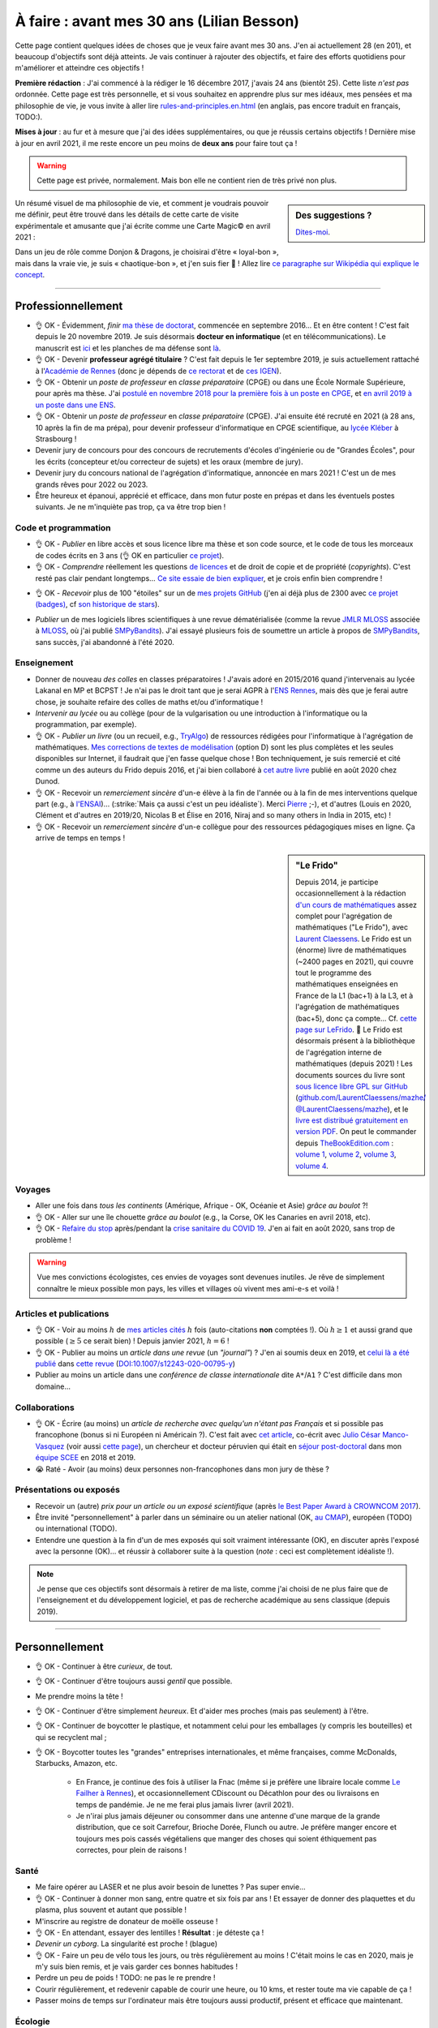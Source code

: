 .. meta::
    :description lang=fr: À faire : avant mes 30 ans (Lilian Besson)
    :description lang=en: TODO before I turn 30 in 2023 (Lilian Besson)

###########################################
À faire : avant mes 30 ans (Lilian Besson)
###########################################

Cette page contient quelques idées de choses que je veux faire avant mes 30 ans. J'en ai actuellement 28 (en 201), et beaucoup d'objectifs sont déjà atteints. Je vais continuer à rajouter des objectifs, et faire des efforts quotidiens pour m'améliorer et atteindre ces objectifs !

**Première rédaction** : J'ai commencé à la rédiger le 16 décembre 2017, j'avais 24 ans (bientôt 25). Cette liste *n'est pas* ordonnée.
Cette page est très personnelle, et si vous souhaitez en apprendre plus sur mes idéaux, mes pensées et ma philosophie de vie, je vous invite à aller lire `<rules-and-principles.en.html>`_ (en anglais, pas encore traduit en français, TODO:).

**Mises à jour** : au fur et à mesure que j'ai des idées supplémentaires, ou que je réussis certains objectifs !
Dernière mise à jour en avril 2021, il me reste encore un peu moins de **deux ans** pour faire tout ça !

.. warning:: Cette page est privée, normalement. Mais bon elle ne contient rien de très privé non plus.

.. sidebar:: Des suggestions ?

    `Dites-moi <callme.html>`_.

.. todo:: Essayez de résumer ma philosophie de vie ? Et finir de traduire `<rules-and-principles.en.html>`_ en français ?

Un résumé visuel de ma philosophie de vie, et comment je voudrais pouvoir me définir, peut être trouvé dans les détails de cette carte de visite expérimentale et amusante que j'ai écrite comme une Carte Magic© en avril 2021 :

.. image:: publis/Business-Card/card-2021.png
   :scale: 25%
   :align: center
   :alt: Link to https://perso.crans.org/besson/publis/Business-Card/card-2021.png or https://github.com/Naereen/Business-Card/#business-card---as-a-magic-card-fun-experiment
   :target: https://github.com/Naereen/Business-Card/#business-card---as-a-magic-card-fun-experiment

Dans un jeu de rôle comme Donjon & Dragons, je choisirai d'être « loyal-bon », mais dans la vraie vie, je suis « chaotique-bon », et j'en suis fier 👏 ! Allez lire `ce paragraphe sur Wikipédia qui explique le concept <https://fr.wikipedia.org/wiki/Alignement_(Donjons_et_Dragons)#Chaotique_bon_ou_%C2%AB_rebelle_%C2%BB>`_.

-----------------------------------

Professionnellement
-------------------

- 👌 OK - Évidemment, *finir* `ma thèse de doctorat <https://perso.crans.org/besson/phd/>`_, commencée en septembre 2016… Et en être content ! C'est fait depuis le 20 novembre 2019. Je suis désormais **docteur en informatique** (et en télécommunications). Le manuscrit est `ici <https://perso.crans.org/besson/articles/PhD_thesis__Lilian_Besson.pdf>`_ et les planches de ma défense sont `là <https://perso.crans.org/besson/slides/2019_11__PhD_Defense__Multi-players_Bandit_Algorithms_for_Internet_of_Things_Networks/slides.pdf>`_.
- 👌 OK - Devenir **professeur agrégé titulaire** ? C'est fait depuis le 1er septembre 2019, je suis actuellement rattaché à l'`Académie de Rennes <https://fr.wikipedia.org/wiki/Acad%C3%A9mie_de_Rennes>`_ (donc je dépends de `ce rectorat <http://www.ac-rennes.fr/>`_ et de `ces IGEN <https://www.education.gouv.fr/inspecteurs-generaux-exercant-dans-l-academie-de-rennes-4376>`_).
- 👌 OK - Obtenir un *poste de professeur* en *classe préparatoire* (CPGE) ou dans une École Normale Supérieure, pour après ma thèse. J'ai `postulé en novembre 2018 pour la première fois à un poste en CPGE <http://igmaths.org/spip/spip.php?article8>`_, et `en avril 2019 à un poste dans une ENS <http://www.ens-rennes.fr/recrutements/recrutement-agpr-au-departement-informatique-291278.kjsp>`_.
- 👌 OK - Obtenir un *poste de professeur* en *classe préparatoire* (CPGE). J'ai ensuite été recruté en 2021 (à 28 ans, 10 après la fin de ma prépa), pour devenir professeur d'informatique en CPGE scientifique, au `lycée Kléber <https://lycee-kleber.com.fr/>`_ à Strasbourg !

- Devenir jury de concours pour des concours de recrutements d'écoles d'ingénierie ou de "Grandes Écoles", pour les écrits (concepteur et/ou correcteur de sujets) et les oraux (membre de jury).
- Devenir jury du concours national de l'agrégation d'informatique, annoncée en mars 2021 ! C'est un de mes grands rêves pour 2022 ou 2023.

- Être heureux et épanoui, apprécié et efficace, dans mon futur poste en prépas et dans les éventuels postes suivants. Je ne m'inquiète pas trop, ça va être trop bien !

Code et programmation
^^^^^^^^^^^^^^^^^^^^^
- 👌 OK - *Publier* en libre accès et sous licence libre ma thèse et son code source, et le code de tous les morceaux de codes écrits en 3 ans (👌 OK en particulier `ce projet <https://SMPyBandits.GitHub.io/>`_).
- 👌 OK - *Comprendre* réellement les questions `de licences <http://choosealicense.com/>`_ et de droit de copie et de propriété (*copyrights*). C'est resté pas clair pendant longtemps… `Ce site essaie de bien expliquer <https://fossa.io/>`_, et je crois enfin bien comprendre !
- 👌 OK - *Recevoir* plus de 100 "étoiles" sur un de `mes projets GitHub <https://github.com/Naereen/>`_ (j'en ai déjà plus de 2300 avec `ce projet (badges) <https://github.com/Naereen/badges>`_, cf `son historique de stars <https://www.gitmemory.com/Naereen/badges>`_).
    |Stargazers badges over time|

.. |Stargazers badges over time| image:: https://starcharts.herokuapp.com/Naereen/badges.svg
    :target: https://starcharts.herokuapp.com/Naereen/badges
    :scale:  15%


- *Publier* un de mes logiciels libres scientifiques à une revue dématérialisée (comme la revue `JMLR MLOSS <http://jmlr.org/mloss/>`_ associée à `MLOSS <http://mloss.org/>`_, où j'ai publié `SMPyBandits <http://mloss.org/software/view/710/>`_). J'ai essayé plusieurs fois de soumettre un article à propos de `SMPyBandits`_, sans succès, j'ai abandonné à l'été 2020.

Enseignement
^^^^^^^^^^^^
- Donner de nouveau *des colles* en classes préparatoires ! J'avais adoré en 2015/2016 quand j'intervenais au lycée Lakanal en MP et BCPST ! Je n'ai pas le droit tant que je serai AGPR à l'`ENS Rennes <http://www.ens-rennes.fr/lilian-besson--292020.kjsp>`_, mais dès que je ferai autre chose, je souhaite refaire des colles de maths et/ou d'informatique !
- *Intervenir au lycée* ou au collège (pour de la vulgarisation ou une introduction à l'informatique ou la programmation, par exemple).
- 👌 OK - *Publier un livre* (ou un recueil, e.g., `TryAlgo <http://tryalgo.org/>`_) de ressources rédigées pour l'informatique à l'agrégation de mathématiques. `Mes corrections de textes de modélisation <https://nbviewer.jupyter.org/github/Naereen/notebooks/tree/master/agreg/>`_ (option D) sont les plus complètes et les seules disponibles sur Internet, il faudrait que j'en fasse quelque chose ! Bon techniquement, je suis remercié et cité comme un des auteurs du Frido depuis 2016, et j'ai bien collaboré à `cet autre livre <https://www.dunod.com/prepas-concours/131-developpements-pourl-oral-agregation-externe-mathematiquesinformatique>`_ publié en août 2020 chez Dunod.
- 👌 OK - Recevoir un *remerciement sincère* d'un-e élève à la fin de l'année ou à la fin de mes interventions quelque part (e.g., à `l'ENSAI <http://perso.crans.org/besson/ensai-2017/>`_)… (:strike:`Mais ça aussi c'est un peu idéaliste`). Merci `Pierre <http://perso.eleves.ens-rennes.fr/people/pierre.le-barbenchon/agreg.html>`_ ;-), et d'autres (Louis en 2020, Clément et d'autres en 2019/20, Nicolas B et Élise en 2016, Niraj and so many others in India in 2015, etc) !
- 👌 OK - Recevoir un *remerciement sincère* d'un-e collègue pour des ressources pédagogiques mises en ligne. Ça arrive de temps en temps !

.. sidebar:: **"Le Frido"**

    Depuis 2014, je participe occasionnellement à la rédaction `d'un cours de mathématiques <https://laurent.claessens-donadello.eu/frido.html>`_ assez complet pour l'agrégation de mathématiques ("Le Frido"), avec `Laurent Claessens <https://laurent.claessens-donadello.eu/>`_.
    Le Frido est un (énorme) livre de mathématiques (~2400 pages en 2021), qui couvre tout le programme des mathématiques enseignées en France de la L1 (bac+1) à la L3, et à l'agrégation de mathématiques (bac+5), donc ça compte... Cf. `cette page sur LeFrido <https://laurent.claessens-donadello.eu/frido.html>`_. 🎉 Le Frido est désormais présent à la bibliothèque de l'agrégation interne de mathématiques (depuis 2021) !
    Les documents sources du livre sont `sous licence libre GPL sur GitHub <https://github.com/LaurentClaessens/mazhe/>`_ (`github.com/LaurentClaessens/mazhe/ @LaurentClaessens/mazhe <https://github.com/LaurentClaessens/mazhe/ @LaurentClaessens/mazhe>`_), et le `livre est distribué gratuitement en version PDF <https://laurent.claessens-donadello.eu/pdf/lefrido.pdf>`_.
    On peut le commander depuis `TheBookEdition.com <https://www.thebookedition.com/fr/>`_ : `volume 1 <https://www.thebookedition.com/fr/le-frido-2020-volume-1-p-377484.html>`_, `volume 2 <https://www.thebookedition.com/fr/le-frido-2020-volume-2-p-377488.html>`_, `volume 3 <https://www.thebookedition.com/fr/le-frido-2020-volume-3-p-377486.html>`_, `volume 4 <https://www.thebookedition.com/fr/le-frido-2020-volume-4-p-377487.html>`_.


Voyages
^^^^^^^
- Aller une fois dans *tous les continents* (Amérique, Afrique - OK, Océanie et Asie) *grâce au boulot* ?!
- 👌 OK - Aller sur une île chouette *grâce au boulot* (e.g., la Corse, OK les Canaries en avril 2018, etc).
- 👌 OK - `Refaire du stop <autostop.fr.html>`_ après/pendant la `crise sanitaire du COVID 19 <coronavirus.fr.html>`_. J'en ai fait en août 2020, sans trop de problème !

.. warning:: Vue mes convictions écologistes, ces envies de voyages sont devenues inutiles. Je rêve de simplement connaître le mieux possible mon pays, les villes et villages où vivent mes ami-e-s et voilà !

Articles et publications
^^^^^^^^^^^^^^^^^^^^^^^^
- 👌 OK - Voir au moins :math:`h` de `mes articles cités <https://scholar.google.com/citations?hl=fr&user=bt3upq8AAAAJ>`_ :math:`h` fois (auto-citations **non** comptées !). Où :math:`h \geq 1` et aussi grand que possible (:math:`\geq 5` ce serait bien) ! Depuis janvier 2021, :math:`h = 6` !
- 👌 OK - Publier au moins un *article dans une revue* (un *"journal"*) ? J'en ai soumis deux en 2019, et `celui là a été publié <https://hal.inria.fr/hal-02956350>`_ dans `cette revue <https://link.springer.com/article/10.1007/s12243-020-00795-y>`_ (`DOI:10.1007/s12243-020-00795-y <https://doi.org/10.1007/s12243-020-00795-y>`_)
- Publier au moins un article dans une *conférence de classe internationale* dite ``A*``/``A1`` ? C'est difficile dans mon domaine...

Collaborations
^^^^^^^^^^^^^^
- 👌 OK - Écrire (au moins) un *article de recherche avec quelqu'un n'étant pas Français* et si possible pas francophone (bonus si ni Européen ni Américain ?).
  C'est fait avec `cet article <https://hal.inria.fr/hal-02049824>`_, co-écrit avec `Julio César Manco-Vasquez <https://www.researchgate.net/profile/Julio_Manco2>`_ (voir aussi `cette page <http://gtas.unican.es/user/116/publications>`_), un chercheur et docteur péruvien qui était en `séjour post-doctoral <http://www-scee.rennes.supelec.fr/wp/post-doc/>`_ dans mon `équipe SCEE <http://www-scee.rennes.supelec.fr/>`_ en 2018 et 2019.
- 😭 Raté - Avoir (au moins) deux personnes non-francophones dans mon jury de thèse ?

Présentations ou exposés
^^^^^^^^^^^^^^^^^^^^^^^^
- Recevoir un (autre) *prix pour un article ou un exposé scientifique* (après `le Best Paper Award à CROWNCOM 2017 <https://hal.inria.fr/hal-01575419>`_).
- Être invité "personnellement" à parler dans un séminaire ou un atelier national (OK, `au CMAP <https://perso.crans.org/besson/publis/slides/2018_10__Seminaire_CMAP__Multi-Player_Bandits__Theory_Applications_and_Simulations/slides.pdf>`_), européen (TODO) ou international (TODO).
- Entendre une question à la fin d'un de mes exposés qui soit vraiment intéressante (OK), en discuter après l'exposé avec la personne (OK)… et réussir à collaborer suite à la question (*note* : ceci est complètement idéaliste !).

.. note:: Je pense que ces objectifs sont désormais à retirer de ma liste, comme j'ai choisi de ne plus faire que de l'enseignement et du développement logiciel, et pas de recherche académique au sens classique (depuis 2019).


-----------------------------------

Personnellement
---------------

- 👌 OK - Continuer à être *curieux*, de tout.
- 👌 OK - Continuer d'être toujours aussi *gentil* que possible.
- Me prendre moins la tête !
- 👌 OK - Continuer d'être simplement *heureux*. Et d'aider mes proches (mais pas seulement) à l'être.
- 👌 OK - Continuer de boycotter le plastique, et notamment celui pour les emballages (y compris les bouteilles) et qui se recyclent mal ;
- 👌 OK - Boycotter toutes les "grandes" entreprises internationales, et même françaises, comme McDonalds, Starbucks, Amazon, etc.

    - En France, je continue des fois à utiliser la Fnac (même si je préfère une libraire locale comme `Le Failher à Rennes <http://www.librairielefailler.fr/>`_), et occasionnellement CDiscount ou Décathlon pour des ou livraisons en temps de pandémie. Je ne me ferai plus jamais livrer (avril 2021).
    - Je n'irai plus jamais déjeuner ou consommer dans une antenne d'une marque de la grande distribution, que ce soit Carrefour, Brioche Dorée, Flunch ou autre. Je préfère manger encore et toujours mes pois cassés végétaliens que manger des choses qui soient éthiquement pas correctes, pour plein de raisons !

Santé
^^^^^
- Me faire opérer au LASER et ne plus avoir besoin de lunettes ? Pas super envie…
- 👌 OK - Continuer à donner mon sang, entre quatre et six fois par ans ! Et essayer de donner des plaquettes et du plasma, plus souvent et autant que possible !
- M'inscrire au registre de donateur de moëlle osseuse !
- 👌 OK - En attendant, essayer des lentilles ! **Résultat** : je déteste ça !
- *Devenir un cyborg*. La singularité est proche ! (blague)
- 👌 OK -  Faire un peu de vélo tous les jours, ou très régulièrement au moins ! C'était moins le cas en 2020, mais je m'y suis bien remis, et je vais garder ces bonnes habitudes !
- Perdre un peu de poids ! TODO: ne pas le re prendre !
- Courir régulièrement, et redevenir capable de courir une heure, ou 10 kms, et rester toute ma vie capable de ça !
- Passer moins de temps sur l'ordinateur mais être toujours aussi productif, présent et efficace que maintenant.

Écologie
^^^^^^^^
- M'investir dans des associations écologistes à Rennes ! J'ai essayé en 2019 et j'ai fait plein de choses avec `ANV COP21 <https://anv-cop21.org/le-defi-climatique/>`_ mais pas pu reprendre après les confinements de `la crise sanitaire du COVID 19 <coronavirus.fr.html>`_.
- 👌 OK - Passer à un fournisseur d'éléctricité verte. Je suis chez EnerCoop depuis 2020 !
- 👌 OK - Être entièrement végétarien ! Depuis 2018 c'est bon ! Merci Lola.
- Passer à un fournisseur d'Internet et de téléphone le plus écologique possible ? Free n'est le meilleur, mais j'aime trop leur `API de SMS <https://github.com/Naereen/FreeSMS.py/>`_... dur de changer !
- Passer tous mes compte à des banques écologiques et éthiques, comme `La Nef <https://www.lanef.com/>`_ ou `Le Crédit Coopératif <https://www.credit-cooperatif.coop/>`_. C'est prévu en 2021 ;
- Ne plus utiliser ma carte bleue, ou le moins possible, et utiliser si possible des monnaies locales, comme `le Galléco <https://galleco.fr/cest-quoi-le-galleco/>`_ à Rennes ;
- Ne plus acheter aucun produit emballé par du plastique. Bientôt, je n'accepterai d'acheter que des produits (alimentaires ou autre) emballés par du verre ou des boites de conserve (très rarement), et je vais viser à ne vivre qu'avec des produits *en vrac*, non emballés ! Depuis 2018, je tiens `ce petit blog <zero-dechet/>`_ mais pas assez mis à jour. Cela ne m'empêche pas d'avoir fait énormément d'efforts pour réduire mes déchets !
- Vivre sans frigo !
- Ne jamais rien commander en ligne, ne rien se faire livrer ;
- Ne plus acheter de produits neufs. Je suis très très économe depuis très longtemps, mais même encore en 2021 je peux m'améliorer.
- 👌 OK - Notamment, **ne plus acheter de vêtements neufs** (ça c'est bon depuis 2016), **de livres neufs** (pareil sauf pour les livres universitaires, impossibles à supprimer si je veux aussi soutenir leurs auteurs et réduire mon temps sur des écran), **et de jeux-vidéo ou autre produit culturel et de loisir numériques neufs** (quasiment irréprochable, sauf l'achat de mes consoles de jeux).
- Continuer à revendre d'occasion tout ce que je peux, comme des jeux vidéo une fois terminé, ou des vieux livres. Je ne souhaite pas posséder plus, mais de moins en moins au cour du temps ! La décroissance, `ça commence par moi <https://cacommenceparmoi.org/>`_.
- **Continuer à faire le tour de mon quartier une fois par mois, pour ramasser les mégots et autres déchets**, et essayer d'aller de plus en plus loin autour de chez moi à chaque fois... C'est long et il faut un peu d'énergie sociale avant d'oser le faire !
- **Essayer de ne plus jamais monter dans une voiture ?** Je suis déjà convaincu, depuis très longtemps, de mon souhait de ne jamais acheté de voiture. Mais utiliser les voitures d'ami-e-s, de mes parents, ou monter dans celle d'une personne inconnue en faisant du stop, continue à montrer que j'apprécie et que je cautionne les voitures et autres véhicules polluants. Ce n'est pas le cas. Je pense m'interdire de reconnaître l'utilité et l'existence de voitures, je suis déjà très strictement contre depuis 2019, et je pense qu'à partir de 2021, je ne montrerai plus jamais dans une voiture, sauf exception d'urgence (e.g., ambulance, ou urgence familiale).

- Bannir tout produit qui vient de loin, et même qui ne vient pas de France. C'est facile pour les fruits exotiques, mais plus difficile pour le thé, le café, le chocolat (le trio qui tue), et d'autres. Depuis 2017, je fais très attention. J'achetais quelques fois dans l'année une mangue (d'Espagne) ou un ananas, mais depuis 2021 j'arrive à ne plus rien acheter, même dans le trio qui tue. J'estime avoir au moins deux années de réserve de thé, infusions exotiques et café, et chocolat, et une fois terminées, je n'en achèterai plus jamais.
- Bannir tout achat de nouvelles batteries, et n'acheter que des objects reconditionnés ou d'occasions !

Bienveillance
^^^^^^^^^^^^^
- Sourire !
- Faire des compliments !
- Être gentil !
- Être d'alignement » chaotique-bon », cf. `ce paragraphe sur Wikipédia qui explique le concept <https://fr.wikipedia.org/wiki/Alignement_(Donjons_et_Dragons)#Chaotique_bon_ou_%C2%AB_rebelle_%C2%BB>`_.
- Ne plus jamais utiliser d'insultes, même sous un instant de colère (même envers les mauvais conducteurs, les fumeurs qui jettent leurs saloperies de mégots, etc).

Social hacking
^^^^^^^^^^^^^^
- Essayer de faire du gentil "social hacking" envers mes failles de sécurité (personnelles hein, évidemment !)... A savoir, les banques, fournisseurs (gaz, eau, électricité, téléphone, Internet, etc.), assurances et mutuelles, dons aux associations, employeurs, etc. ;
- L'idée de base ? J'appelle EDF avec un 07xyzwtruc (qui n'est même pas mon numéro), je me présente en donnant nom et adresse, mais rien d'autre. J'essaie d'obtenir mon mail ou identifiant, ou des détails privés. Si aucune vérification n'est faite sur mon identité, il y a faille de sécurité !
- Dès que j'arrive à obtenir une info par un simple appel, gronder les gens et réagir, et réessayer un mois plus tard, et faire un "début de scandale" si la faille est toujours là !
- Si ça marche pour moi, trouver un-e ami-e volontaire pour que je tente pareil avec elle ou lui ?

.. todo:: Quand je me lancerai là-dedans, le faire de façon très sécurisée, et prendre des notes (en privé, non publique).

White hat web hacking
^^^^^^^^^^^^^^^^^^^^^
- Essayer de faire du gentil "white hat hacking" envers mes failles de sécurité (personnelles hein, évidemment !). A savoir, banques, fournisseurs (gaz, eau, électricité, téléphone, Internet, etc.), assurances et mutuelles, dons aux associations, employeurs, etc.
- L'idée de base : je tente de me connecter à un espace perso, ou à "réinitialiser le mot de passe", avec tous les mails qu'un hackeur pourrait avoir envie d'essayer : prenom.nom @truc et 20 variantes. Si j'arrive à trouver un mail associé à un espace perso, déjà il y a faille de sécurité...
- Dès que j'arrive à obtenir une info par un simple appel, gronder les gens et réagir, et réessayer un mois plus tard, et faire un "début de scandale" si la faille est toujours là !
- Si ça marche pour moi, trouver un-e ami-e volontaire pour que je tente pareil avec elle ou lui ?

.. todo:: Quand je me lancerai là-dedans, le faire de façon très sécurisée, et prendre des notes (en privé, non publique).

White hat real-life hacking
^^^^^^^^^^^^^^^^^^^^^^^^^^^
- Apprendre à crocheter mes serrures chez moi ? Voir quelle solution simple je peux faire contre ;
- Trouver comment et apprendre à déverrouiller mes téléphones sans leur code ?
- Apprendre à truquer le pile-ou-face ? Cf. `cette vidéo <https://www.youtube.com/watch?v=YdJr1FCB0P4>`_.

.. todo:: Quand je me lancerai là-dedans, le faire de façon très sécurisée, et prendre des notes (en privé, non publique).

Voyages
^^^^^^^
- Aller en *Afrique* (👌 OK en avril 2019), en *Amérique du Sud*, en *Océanie* (pas par ordre de préférence), aller de nouveau en Amérique du Nord (après le Connecticut en avril 2005) et en Asie (après l'Inde en 2014-2015).
- Finir d'aller dans `tous les pays d'Europe <https://fr.wikipedia.org/wiki/Liste_des_pays_d%27Europe>`_ (`je n'en ai pas fait beaucoup (16/44) ! <https://naereen.github.io/world-tour-timeline/>`_).
- Aller sur la Lune. Naaan je déconne. Sur Mars, ce serait chouette.
- Moins ambitieux, mais *faire un sommet à plus de 4000m dans les Alpes* serait super. Comme le Mont Pelvoux par exemple, ou le Mont Rose ou le Mont Blanc.

.. warning:: Vue mes convictions écologistes, ces envies de voyages sont devenues inutiles. Je rêve de simplement connaître le mieux possible mon pays, les villes et villages où vivent mes ami-e-s et voilà !

Rencontres
^^^^^^^^^^
.. sidebar:: Des suggestions ?

    `Dites-moi <callme.html>`_.

- Rencontrer à l'étranger et par hasard quelqu'un qui me connaîssait de nom ou plus (ou l'inverse) -- mais pas via le monde de la recherche (c'est trop facile sinon), ni via une relation commune qui nous aurait déjà mis en contact, je veux une rencontre **par hasard**.
- Rencontrer le ou la président-e de la République Française, en personne (sûrement irréalisable avant 30 ans, on verra plus tard !). Un tweet ou un courriel, ce serait déjà chouette !
- Pareil avec la Reine d'Angleterre ou son ou sa successeur, et des chefs ou cheffes d'État ailleurs ? Ce serait amusant !
- Continuer à rencontrer souvent de nouvelles personnes, avec différentes applis ou sites web conçus pour !

Activités
^^^^^^^^^
- 👌 OK - Refaire un tournoi de `cartes Magic <https://fr.wikipedia.org/wiki/Magic_:_L%27Assembl%C3%A9e>`_ et m'amuser vraiment ! (Les derniers que j'ai fait étaient en 2007-2008 à Toulouse, Grenoble, Nice, Lyon, Gap et Briançon). J'en ai refait un en septembre 2020, une petite avant première avec 16 personnes, et j'ai terminé 2ème (facilement mais c'était de la chance), c'était chouette !
- 👌 OK - Réussir à réduire vraiment ma production de déchets non recyclables, et réduire (encore) mon empreinte carbone.
- Continuer à alimenter mon petit blog `sur mon expérience vers une vie "zéro déchet" <https://perso.crans.org/besson/zero-dechet/>`_ !
- Jouer souvent à des jeux de société ! Difficile vu la crise sanitaire depuis 2020, et malgré `mon compte sur BoardGameArena <https://boardgamearena.com/player?id=88972705>`_, ou `mon appli web pour jouer au Pictionary <https://naereen.github.io/Free-dictionnaries-for-Pictionnary/index.html>`_ sur `tableaunoir <https://tableaunoir.github.io/>`_, je joue très rarement... Trop de boulot, et trop difficile de se coordonner avec des ami-e-s.

Expériences diverses
^^^^^^^^^^^^^^^^^^^^
- Apprendre à jouer d'un instrument de musique, et lire des partitions. J'ai essayé un peu d'apprendre le piano entre janvier et mars 2020, mais je n'ai pas continué très longtemps. Par contre, j'adore chantonner, meumonner (comme dit l'Âne dans Shrek), et siffler, et ce depuis toujours, et j'y arrive bien !
- Faire plus de 10 000 kms en autostop. J'y suis… hum… bientôt (plus que `4000 et des poussières, et j'ai commencé à compter ça <autostop.html>`_ à 19 ans… mais je n'en ai plus fait depuis des années !)
- Construire *quelque chose de génial moi-même*. Une maison ou un camion aménagé ce serait top ! Idéalement, construire moi-même quelque chose que je pourrai transmettre à "ma famille"… Oh, on peut dire que j'ai réussi, je me suis construit ce site web et cette présence sur le web, depuis 2012 ? Mais quelque chose de plus matériel, tangible et concret ?
- 👌 OK - Couper les cheveux de quelqu'un, et pourquoi pas… me couper moi-même les cheveux ?!
- 👌 OK - Continuer à être curieux de technologie et des ordinateurs en particulier. Comprendre du mieux que je peux chaque morceau d'un ordinateur, d'un téléphone classique ou intelligent, et des prototypes d'ordinateurs quantiques.

.. sidebar:: Des suggestions ?

    `Dites-moi <callme.html>`_.

Cuisine et envies
^^^^^^^^^^^^^^^^^
J'aime beaucoup cuisiner moi-même, et je suis très curieux de réussir certaines recettes.

- Confiseries : du *bon* nougat blanc ET noir, des calissons d'Aix, des truffes au chocolat, des financiers et des partenaires (*même si on a tendance à les confondre*, d'après Hervé de Rinel).
- Pâtisserie : faire un très bon *kouigh aman* breton, essayer des *merveilleux* lillois, des chocolatines, des macarons etc… (ça attendra que j'ai un meilleur four)
- ?? *Distiller* de l'alcool moi-même (de prune ou de cerise, par exemple).
- ?? *Brasser* de la bière moi-même. Réussir une bonne bière blonde ou blanche, et essayer une ambrée ou brune.
- Continuer à faire `mes spécialités <https://perso.crans.org/besson/cuisine/>`_ régulièrement, dont du génépi, du vin de noix et du rhum au gingembre, des confitures, des gâteaux, etc.
- Alimenter régulièrement mon `blog de cuisine <https://perso.crans.org/besson/cuisine/>`_ avec de belles photos et de nouvelles recettes.

Vacances
^^^^^^^^
- Faire des *vacances à vélo*. Avec les sacoches sur le côté et tout ! J'ai très envie de faire de longues vacances à vélo (style 100/150 kms par jour, une semaine). Fin mai 2020 je prévoyais de faire la course `la Clacyclo <https://www.clacyclo.fr/>`_ avec un de mes meilleurs amis, mais bon, `j'ai pris un confinement dans le genou <journal-de-bord-pendant-confinement-coronavirus-2020.fr>`_ !
- Faire de nouveau des *vacances en sac à dos et itinérance* à l'étranger (après l'Islande en août 2015).
- Marcher l'intégralité d'un "grand chemin de randonnée" (comme le chemin de Saint-Jacques, le tour des Alpes, le tour de la Bretagne etc).
- Faire de nouveau des vacances en randonnées en haute montagne, dans les Alpes ou les Pyrénées (après la Vanoise en … août 2007).
- Moins précis, mais… simplement pouvoir continuer à prendre des vacances au moins trois fois dans l'année, ce serait GÉNIAL.

Famille
^^^^^^^
- *Devenir tonton*. Mais ça, ça ne dépend pas de moi !
- *Devenir un super tonton*. Ça, je devrais gérer, conditionnellement à l'événement précédent.
- *Devenir papa* ?? Ou pas. Peut-être pas en fait. Peut-être ? Ou pas. Probablement pas. (Oui, je ne sais pas)

Achats et investissements
^^^^^^^^^^^^^^^^^^^^^^^^^
- ⛔️ NO WAY - *Acheter un appartement*, une maison ou un chalet. Ou une barge ou un voilier, ça irait aussi ! *Je remets cette envie en doute* de plus en plus.
- ⛔️ NO WAY - *Ne pas acheter de voiture*. Mais vraiment pas quoi !
- Continuer à acheter `les nouveaux tomes de la BD la plus culte de la Terre de Fangh <http://www.penofchaos.com/warham/bd/index.htm>`_. Et à être un grand fan de la franchise `Naheulbeuk <http://www.penofchaos.com/warham/donjon.htm>`_ en entier.

- 👌 OK - Continuer de donner (et augmenter mes dons) aux associations qui me tiennent à cœur (Wikimédia, April et FramaSoft, La Quadrature du Net, UNICEF, La Croix Rouge, Les Restos du Coeurs, GreenPeace, Reporterre, Alternatiba, et plein autres). J'ai quasiment triplé mes dons au début de 2021.
- 👌 OK -Continuer à refuser toute forme de fraude ou d'évasion fiscale, et donc je ne déclare pas ces dons. Par contre, comme je boycotte entièrement la télévision publique et que je n'écoute jamais la radio, je refuse de payer la taxe de 138€/an sur l'audiovisuel, c'est une forme de fraude fiscale, la seule que je défends et que je m'autorise. Oui, oui, je dis publiquement sur Internet que je fais cette fraude, et je serai ravi de payer une amende si on me l'ordonne.
- Donner à des projets moins courants, par exemple `je possède une petite parcelle de terrain protégé en Écosse <https://www.highlandtitles.fr/acheter-une-parcelle/>`_, `une plus grande parcelle de forêts protégée en France avec ASPAS <https://aspas-reserves-vie-sauvage.org/>`_ depuis 2021. Avec l'association `Un Toit pour les Abeilles <https://www.untoitpourlesabeilles.fr/>`_, je parraine une ruche et un terrain de 30m² qui est fleuri et pas cultivé pour produire des légumes ou autres (pour 3€/mois !) ;

.. warning:: Je ne souhaite plus posséder quoi que ce soit de nouveau. « Moins de biens, plus de liens ! », voilà un crédo qui me plaît depuis plusieurs années. Je m'engage à ne jamais acheter de voiture, ni autre véhicule (qu'il soit électrique ou non, tous polluent !), ni d'appartement ou de maison.

Pacifisme
^^^^^^^^^
Je suis résolument un pacifiste, mais je serai prêt à devenir résistant si la situation le demandait. Ma position est donc incohérente, comme celles de beaucoup avant moi. Meh! On en discute ? `Contactez moi ! <callme.fr.html>`_

- ⛔️ NO WAY - Acheter une épée ou un sabre (laser ?). Et ne jamais m'en servir, parce qu'une arme ne peut pas servir à faire du bien (et que `« personne par la guerre ne devient grand » <https://www.kaakook.fr/citation-167>`_).
- ⛔️ NO WAY - Apprendre à tirer à l'arc ou à la carabine. Et ne jamais m'en servir. Idem.
- ⛔️ NO WAY - Rien que parce que je trouve ça trop cool (notamment dans Largo Winch !), j'aimerai apprendre à maîtriser les bases du lancer de couteau. Et pareil, ne jamais m'en servir.

Sur d'autres aspects, je suis aussi face à des dilemmes. J'aimerai devenir réserviste depuis longtemps, mais cela ne colle pas avec ces envies de pacifisme.

- Une bonne alternative serait de **devenir pompier bénévole volontaire**, ce que j'essie depuis 2019.

Listes amusantes
^^^^^^^^^^^^^^^^

.. image:: https://xem.github.io/LOL/2019-1/1550332078-20190216.png
    :scale: 25%
    :align: center
    :alt: A fun comic strip
    :src: https://xem.github.io/LOL/2019-1.html

.. (c) Lilian Besson, 2011-2021, https://bitbucket.org/lbesson/web-sphinx/
